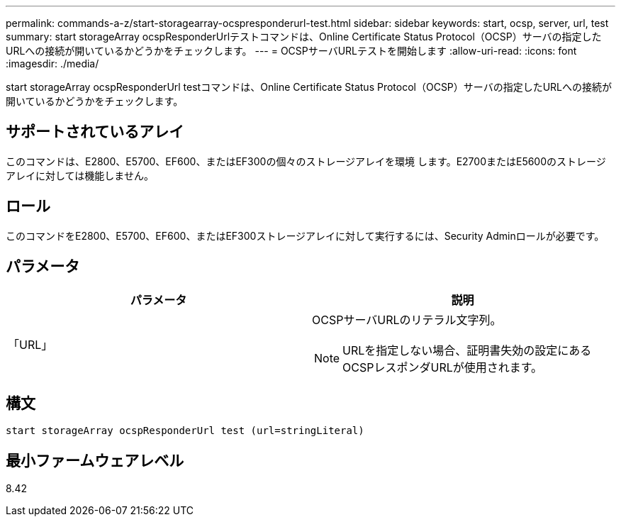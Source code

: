 ---
permalink: commands-a-z/start-storagearray-ocspresponderurl-test.html 
sidebar: sidebar 
keywords: start, ocsp, server, url, test 
summary: start storageArray ocspResponderUrlテストコマンドは、Online Certificate Status Protocol（OCSP）サーバの指定したURLへの接続が開いているかどうかをチェックします。 
---
= OCSPサーバURLテストを開始します
:allow-uri-read: 
:icons: font
:imagesdir: ./media/


[role="lead"]
start storageArray ocspResponderUrl testコマンドは、Online Certificate Status Protocol（OCSP）サーバの指定したURLへの接続が開いているかどうかをチェックします。



== サポートされているアレイ

このコマンドは、E2800、E5700、EF600、またはEF300の個々のストレージアレイを環境 します。E2700またはE5600のストレージアレイに対しては機能しません。



== ロール

このコマンドをE2800、E5700、EF600、またはEF300ストレージアレイに対して実行するには、Security Adminロールが必要です。



== パラメータ

[cols="2*"]
|===
| パラメータ | 説明 


 a| 
「URL」
 a| 
OCSPサーバURLのリテラル文字列。

[NOTE]
====
URLを指定しない場合、証明書失効の設定にあるOCSPレスポンダURLが使用されます。

====
|===


== 構文

[listing]
----
start storageArray ocspResponderUrl test (url=stringLiteral)
----


== 最小ファームウェアレベル

8.42
